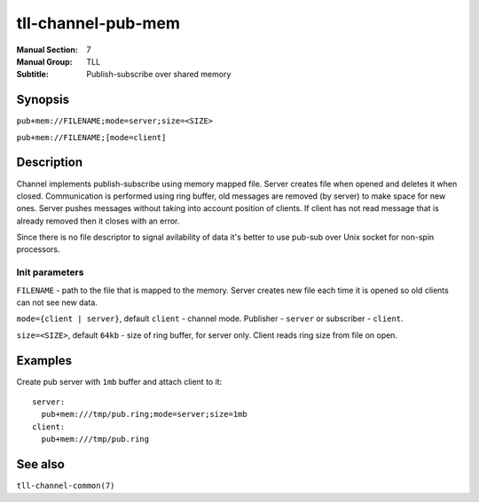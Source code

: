 tll-channel-pub-mem
===================

:Manual Section: 7
:Manual Group: TLL
:Subtitle: Publish-subscribe over shared memory

Synopsis
--------

``pub+mem://FILENAME;mode=server;size=<SIZE>``

``pub+mem://FILENAME;[mode=client]``


Description
-----------

Channel implements publish-subscribe using memory mapped file. Server creates file when opened and
deletes it when closed. Communication is performed using ring buffer, old messages are removed (by
server) to make space for new ones. Server pushes messages without taking into account position of
clients. If client has not read message that is already removed then it closes with an error.

Since there is no file descriptor to signal avilability of data it's better to use pub-sub over Unix
socket for non-spin processors.

Init parameters
~~~~~~~~~~~~~~~

``FILENAME`` - path to the file that is mapped to the memory. Server creates new file each time it
is opened so old clients can not see new data.

``mode={client | server}``, default ``client`` - channel mode. Publisher - ``server`` or subscriber
- ``client``.

``size=<SIZE>``, default ``64kb`` - size of ring buffer, for server only. Client reads ring size from
file on open.

Examples
--------

Create pub server with ``1mb`` buffer and attach client to it:

::

  server:
    pub+mem:///tmp/pub.ring;mode=server;size=1mb
  client:
    pub+mem:///tmp/pub.ring

See also
--------

``tll-channel-common(7)``

..
    vim: sts=4 sw=4 et tw=100

